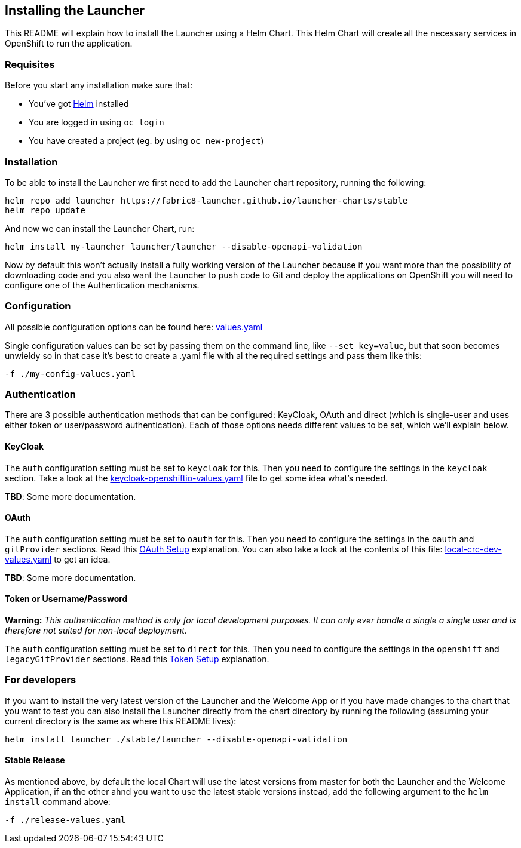 == Installing the Launcher

This README will explain how to install the Launcher using a Helm Chart.
This Helm Chart will create all the necessary services in OpenShift to run the application.

=== Requisites

Before you start any installation make sure that:

- You've got https://helm.sh/docs/intro/install/[Helm] installed
- You are logged in using `oc login`
- You have created a project (eg. by using `oc new-project`)

=== Installation

To be able to install the Launcher we first need to add the Launcher chart repository, running the following:

[source,bash]
----
helm repo add launcher https://fabric8-launcher.github.io/launcher-charts/stable
helm repo update
----

And now we can install the Launcher Chart, run:

[source,bash]
----
helm install my-launcher launcher/launcher --disable-openapi-validation
----

Now by default this won't actually install a fully working version of the Launcher because if you want more than the
possibility of downloading code and you also want the Launcher to push code to Git and deploy the applications on
OpenShift you will need to configure one of the Authentication mechanisms.

=== Configuration

All possible configuration options can be found here: link:stable/launcher/values.yaml[values.yaml]

Single configuration values can be set by passing them on the command line, like `--set key=value`, but that soon
becomes unwieldy so in that case it's best to create a .yaml file with al the required settings and pass them  like this:

[source,bash]
----
-f ./my-config-values.yaml
----

=== Authentication

There are 3 possible authentication methods that can be configured: KeyCloak, OAuth and direct (which is single-user
and uses either token or user/password authentication). Each of those options needs different values to be set, which
we'll explain below.

==== KeyCloak

The `auth` configuration setting must be set to `keycloak` for this. Then you need to configure the settings in the
`keycloak` section. Take a look at the link:keycloak-openshiftio-values.yaml[keycloak-openshiftio-values.yaml] file
to get some idea what's needed.

*TBD*: Some more documentation.

==== OAuth

The `auth` configuration setting must be set to `oauth` for this. Then you need to configure the settings in the
`oauth` and `gitProvider` sections. Read this https://github.com/fabric8-launcher/launcher-application/blob/master/README.md#setup-using-oauth-oauth-mode[OAuth Setup] explanation.
You can also take a look at the contents of this file: link:local-crc-dev-values.yaml[local-crc-dev-values.yaml] to get an idea.

*TBD*: Some more documentation.

==== Token or Username/Password

*Warning:* _This authentication method is only for local development purposes. It can only ever handle a single a single
user and is therefore not suited for non-local deployment._

The `auth` configuration setting must be set to `direct` for this. Then you need to configure the settings in the
`openshift` and `legacyGitProvider` sections. Read this https://github.com/fabric8-launcher/launcher-application/blob/master/README.md#setup-git-providers-default-credentials-token-mode[Token Setup]
explanation.

=== For developers

If you want to install the very latest version of the Launcher and the Welcome App or if you have made changes to tha
chart that you want to test you can also install the Launcher directly from the chart directory by running the following
(assuming your current directory is the same as where this README lives):

[source,bash]
----
helm install launcher ./stable/launcher --disable-openapi-validation
----

==== Stable Release

As mentioned above, by default the local Chart will use the latest versions from master for both the Launcher and the
Welcome Application, if an the other ahnd you want to use the latest stable versions instead, add the following argument
to the `helm install` command above:

[source,bash]
----
-f ./release-values.yaml
----

